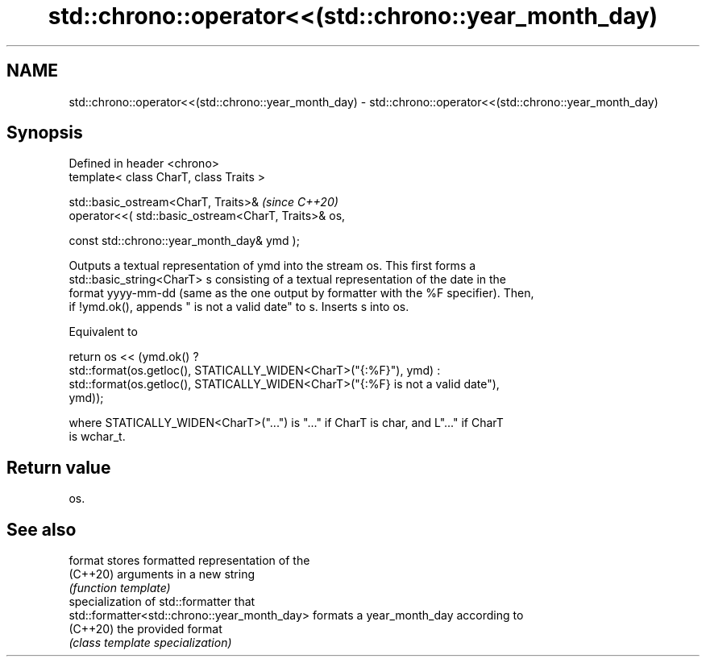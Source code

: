 .TH std::chrono::operator<<(std::chrono::year_month_day) 3 "2022.07.31" "http://cppreference.com" "C++ Standard Libary"
.SH NAME
std::chrono::operator<<(std::chrono::year_month_day) \- std::chrono::operator<<(std::chrono::year_month_day)

.SH Synopsis
   Defined in header <chrono>
   template< class CharT, class Traits >

   std::basic_ostream<CharT, Traits>&                  \fI(since C++20)\fP
   operator<<( std::basic_ostream<CharT, Traits>& os,

   const std::chrono::year_month_day& ymd );

   Outputs a textual representation of ymd into the stream os. This first forms a
   std::basic_string<CharT> s consisting of a textual representation of the date in the
   format yyyy-mm-dd (same as the one output by formatter with the %F specifier). Then,
   if !ymd.ok(), appends " is not a valid date" to s. Inserts s into os.

   Equivalent to

   return os << (ymd.ok() ?
   std::format(os.getloc(), STATICALLY_WIDEN<CharT>("{:%F}"), ymd) :
   std::format(os.getloc(), STATICALLY_WIDEN<CharT>("{:%F} is not a valid date"),
   ymd));

   where STATICALLY_WIDEN<CharT>("...") is "..." if CharT is char, and L"..." if CharT
   is wchar_t.

.SH Return value

   os.

.SH See also

   format                                      stores formatted representation of the
   (C++20)                                     arguments in a new string
                                               \fI(function template)\fP
                                               specialization of std::formatter that
   std::formatter<std::chrono::year_month_day> formats a year_month_day according to
   (C++20)                                     the provided format
                                               \fI(class template specialization)\fP
